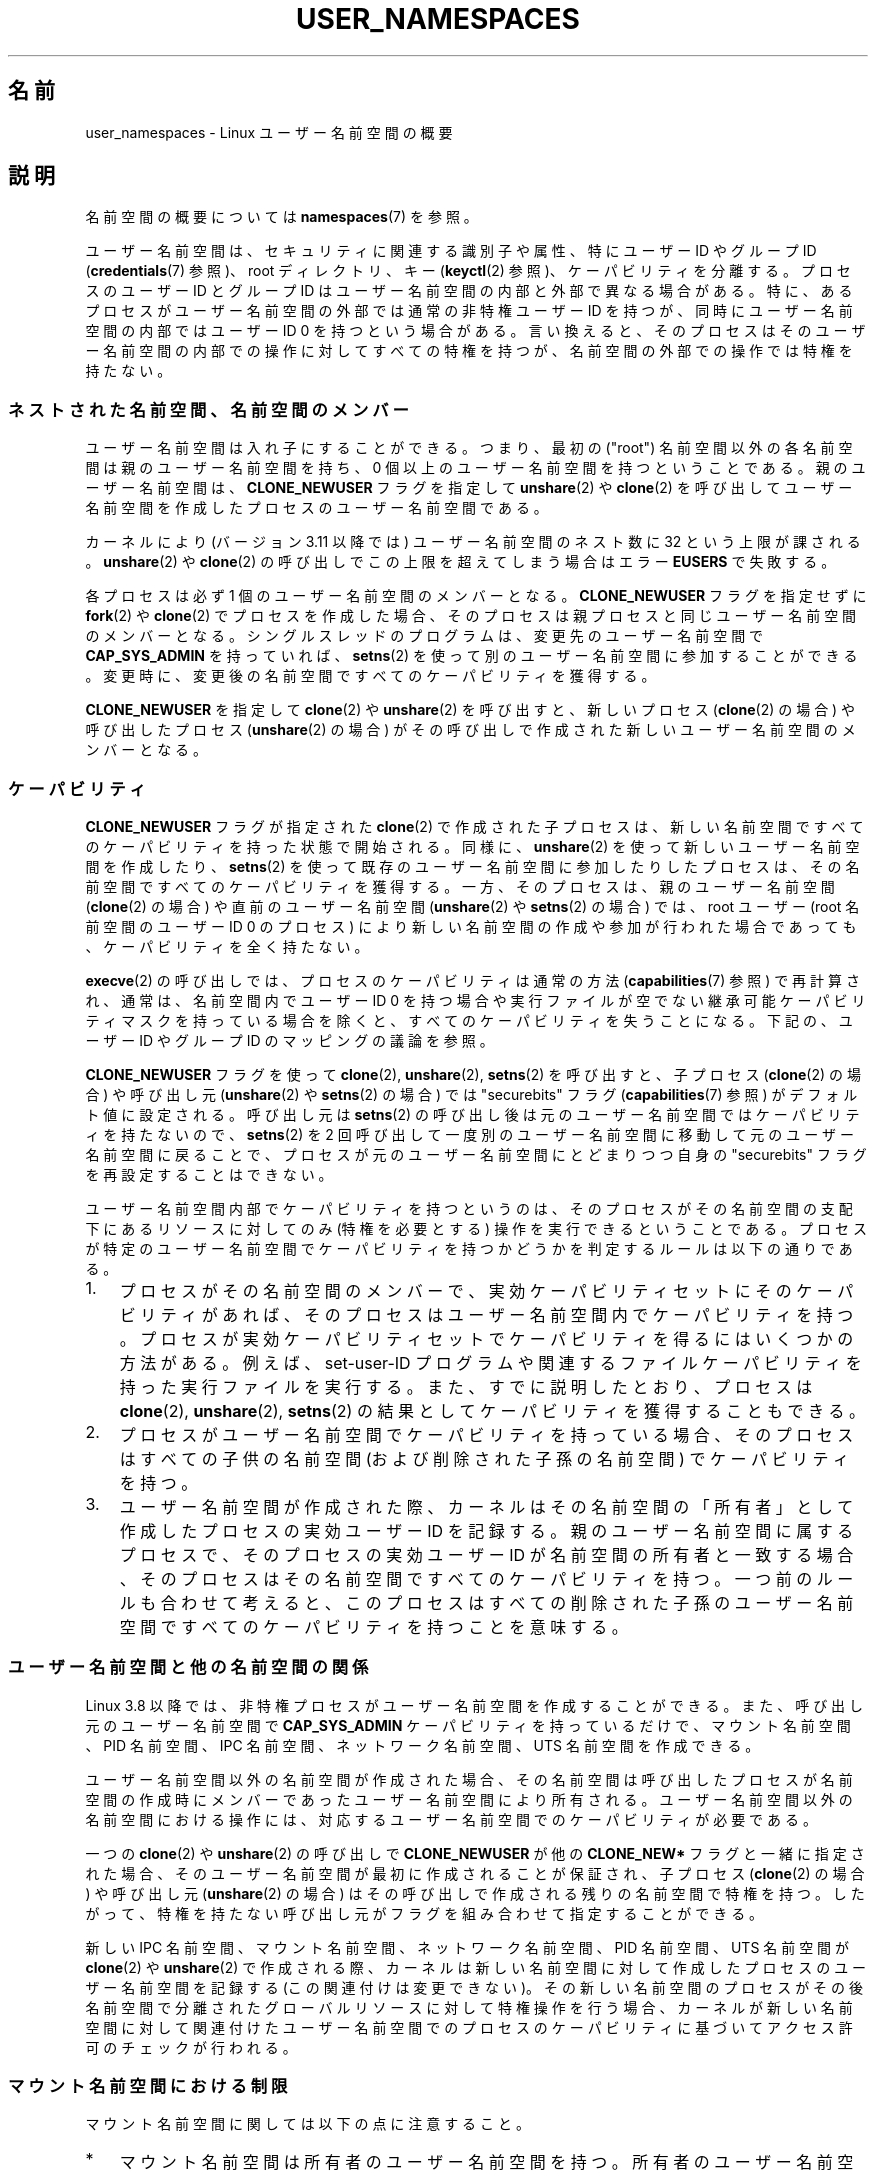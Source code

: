 .\" Copyright (c) 2013, 2014 by Michael Kerrisk <mtk.manpages@gmail.com>
.\" and Copyright (c) 2012, 2014 by Eric W. Biederman <ebiederm@xmission.com>
.\"
.\" %%%LICENSE_START(VERBATIM)
.\" Permission is granted to make and distribute verbatim copies of this
.\" manual provided the copyright notice and this permission notice are
.\" preserved on all copies.
.\"
.\" Permission is granted to copy and distribute modified versions of this
.\" manual under the conditions for verbatim copying, provided that the
.\" entire resulting derived work is distributed under the terms of a
.\" permission notice identical to this one.
.\"
.\" Since the Linux kernel and libraries are constantly changing, this
.\" manual page may be incorrect or out-of-date.  The author(s) assume no
.\" responsibility for errors or omissions, or for damages resulting from
.\" the use of the information contained herein.  The author(s) may not
.\" have taken the same level of care in the production of this manual,
.\" which is licensed free of charge, as they might when working
.\" professionally.
.\"
.\" Formatted or processed versions of this manual, if unaccompanied by
.\" the source, must acknowledge the copyright and authors of this work.
.\" %%%LICENSE_END
.\"
.\"
.\"*******************************************************************
.\"
.\" This file was generated with po4a. Translate the source file.
.\"
.\"*******************************************************************
.TH USER_NAMESPACES 7 2014\-09\-21 Linux "Linux Programmer's Manual"
.SH 名前
user_namespaces \- Linux ユーザー名前空間の概要
.SH 説明
名前空間の概要については \fBnamespaces\fP(7) を参照。

.\" FIXME: This page says very little about the interaction
.\" of user namespaces and keys. Add something on this topic.
.\"
.\" ============================================================
.\"
ユーザー名前空間は、 セキュリティに関連する識別子や属性、 特にユーザー ID やグループ ID (\fBcredentials\fP(7) 参照)、
root ディレクトリ、 キー (\fBkeyctl\fP(2) 参照)、 ケーパビリティを分離する。 プロセスのユーザー ID とグループ ID
はユーザー名前空間の内部と外部で異なる場合がある。 特に、 あるプロセスがユーザー名前空間の外部では通常の非特権ユーザー ID を持つが、
同時にユーザー名前空間の内部ではユーザー ID 0 を持つという場合がある。 言い換えると、
そのプロセスはそのユーザー名前空間の内部での操作に対してすべての特権を持つが、 名前空間の外部での操作では特権を持たない。
.SS ネストされた名前空間、名前空間のメンバー
ユーザー名前空間は入れ子にすることができる。 つまり、 最初の ("root") 名前空間以外の各名前空間は親のユーザー名前空間を持ち、 0
個以上のユーザー名前空間を持つということである。 親のユーザー名前空間は、 \fBCLONE_NEWUSER\fP フラグを指定して
\fBunshare\fP(2) や \fBclone\fP(2) を呼び出してユーザー名前空間を作成したプロセスのユーザー名前空間である。

.\" commit 8742f229b635bf1c1c84a3dfe5e47c814c20b5c8
.\" FIXME Explain the rationale for this limit. (What is the rationale?)
カーネルにより (バージョン 3.11 以降では) ユーザー名前空間のネスト数に 32 という上限が課される。 \fBunshare\fP(2) や
\fBclone\fP(2) の呼び出しでこの上限を超えてしまう場合はエラー \fBEUSERS\fP で失敗する。

各プロセスは必ず 1 個のユーザー名前空間のメンバーとなる。 \fBCLONE_NEWUSER\fP フラグを指定せずに \fBfork\fP(2) や
\fBclone\fP(2) でプロセスを作成した場合、 そのプロセスは親プロセスと同じユーザー名前空間のメンバーとなる。 シングルスレッドのプログラムは、
変更先のユーザー名前空間で \fBCAP_SYS_ADMIN\fP を持っていれば、 \fBsetns\fP(2)
を使って別のユーザー名前空間に参加することができる。 変更時に、 変更後の名前空間ですべてのケーパビリティを獲得する。

.\"
.\" ============================================================
.\"
\fBCLONE_NEWUSER\fP を指定して \fBclone\fP(2) や \fBunshare\fP(2) を呼び出すと、 新しいプロセス
(\fBclone\fP(2) の場合) や呼び出したプロセス (\fBunshare\fP(2) の場合)
がその呼び出しで作成された新しいユーザー名前空間のメンバーとなる。
.SS ケーパビリティ
\fBCLONE_NEWUSER\fP フラグが指定された \fBclone\fP(2) で作成された子プロセスは、
新しい名前空間ですべてのケーパビリティを持った状態で開始される。 同様に、 \fBunshare\fP(2) を使って新しいユーザー名前空間を作成したり、
\fBsetns\fP(2) を使って既存のユーザー名前空間に参加したりしたプロセスは、 その名前空間ですべてのケーパビリティを獲得する。 一方、
そのプロセスは、親のユーザー名前空間 (\fBclone\fP(2) の場合) や直前のユーザー名前空間 (\fBunshare\fP(2) や
\fBsetns\fP(2) の場合) では、 root ユーザー (root 名前空間のユーザー ID 0 のプロセス)
により新しい名前空間の作成や参加が行われた場合であっても、 ケーパビリティを全く持たない。

\fBexecve\fP(2) の呼び出しでは、 プロセスのケーパビリティは通常の方法 (\fBcapabilities\fP(7) 参照) で再計算され、
通常は、 名前空間内でユーザー ID 0 を持つ場合や実行ファイルが空でない継承可能ケーパビリティマスクを持っている場合を除くと、
すべてのケーパビリティを失うことになる。 下記の、ユーザー ID やグループ ID のマッピングの議論を参照。

\fBCLONE_NEWUSER\fP フラグを使って \fBclone\fP(2), \fBunshare\fP(2), \fBsetns\fP(2) を呼び出すと、
子プロセス (\fBclone\fP(2) の場合) や呼び出し元 (\fBunshare\fP(2) や \fBsetns\fP(2) の場合) では
"securebits" フラグ (\fBcapabilities\fP(7) 参照) がデフォルト値に設定される。 呼び出し元は \fBsetns\fP(2)
の呼び出し後は元のユーザー名前空間ではケーパビリティを持たないので、 \fBsetns\fP(2) を 2
回呼び出して一度別のユーザー名前空間に移動して元のユーザー名前空間に戻ることで、 プロセスが元のユーザー名前空間にとどまりつつ自身の
"securebits" フラグを再設定することはできない。

ユーザー名前空間内部でケーパビリティを持つというのは、 そのプロセスがその名前空間の支配下にあるリソースに対してのみ (特権を必要とする)
操作を実行できるということである。 プロセスが特定のユーザー名前空間でケーパビリティを持つかどうかを判定するルールは以下の通りである。
.IP 1. 3
.\" In the 3.8 sources, see security/commoncap.c::cap_capable():
プロセスがその名前空間のメンバーで、実効ケーパビリティセットにそのケーパビリティがあれば、 そのプロセスはユーザー名前空間内でケーパビリティを持つ。
プロセスが実効ケーパビリティセットでケーパビリティを得るにはいくつかの方法がある。 例えば、 set\-user\-ID
プログラムや関連するファイルケーパビリティを持った実行ファイルを実行する。 また、 すでに説明したとおり、 プロセスは \fBclone\fP(2),
\fBunshare\fP(2), \fBsetns\fP(2) の結果としてケーパビリティを獲得することもできる。
.IP 2.
プロセスがユーザー名前空間でケーパビリティを持っている場合、 そのプロセスはすべての子供の名前空間 (および削除された子孫の名前空間)
でケーパビリティを持つ。
.IP 3.
.\" * The owner of the user namespace in the parent of the
.\" * user namespace has all caps.
.\" (and likewise associates the effective group ID of the creating process
.\" with the namespace).
.\" See kernel commit 520d9eabce18edfef76a60b7b839d54facafe1f9 for a fix
.\" on this point
.\"     This includes the case where the process executes a set-user-ID
.\"     program that confers the effective UID of the creator of the namespace.
.\"
.\" ============================================================
.\"
ユーザー名前空間が作成された際、 カーネルはその名前空間の「所有者」として作成したプロセスの実効ユーザー ID を記録する。
親のユーザー名前空間に属するプロセスで、 そのプロセスの実効ユーザー ID が名前空間の所有者と一致する場合、
そのプロセスはその名前空間ですべてのケーパビリティを持つ。 一つ前のルールも合わせて考えると、
このプロセスはすべての削除された子孫のユーザー名前空間ですべてのケーパビリティを持つことを意味する。
.SS ユーザー名前空間と他の名前空間の関係
Linux 3.8 以降では、 非特権プロセスがユーザー名前空間を作成することができる。 また、 呼び出し元のユーザー名前空間で
\fBCAP_SYS_ADMIN\fP ケーパビリティを持っているだけで、 マウント名前空間、 PID 名前空間、 IPC 名前空間、 ネットワーク名前空間、
UTS 名前空間を作成できる。

ユーザー名前空間以外の名前空間が作成された場合、 その名前空間は呼び出したプロセスが名前空間の作成時にメンバーであったユーザー名前空間により所有される。
ユーザー名前空間以外の名前空間における操作には、 対応するユーザー名前空間でのケーパビリティが必要である。

一つの \fBclone\fP(2) や \fBunshare\fP(2) の呼び出しで \fBCLONE_NEWUSER\fP が他の \fBCLONE_NEW*\fP
フラグと一緒に指定された場合、 そのユーザー名前空間が最初に作成されることが保証され、 子プロセス (\fBclone\fP(2) の場合) や呼び出し元
(\fBunshare\fP(2) の場合) はその呼び出しで作成される残りの名前空間で特権を持つ。 したがって、
特権を持たない呼び出し元がフラグを組み合わせて指定することができる。

.\"
.\" ============================================================
.\"
新しい IPC 名前空間、 マウント名前空間、 ネットワーク名前空間、 PID 名前空間、 UTS 名前空間が \fBclone\fP(2) や
\fBunshare\fP(2) で作成される際、 カーネルは新しい名前空間に対して作成したプロセスのユーザー名前空間を記録する
(この関連付けは変更できない)。 その新しい名前空間のプロセスがその後名前空間で分離されたグローバルリソースに対して特権操作を行う場合、
カーネルが新しい名前空間に対して関連付けたユーザー名前空間でのプロセスのケーパビリティに基づいてアクセス許可のチェックが行われる。
.SS マウント名前空間における制限

マウント名前空間に関しては以下の点に注意すること。
.IP * 3
マウント名前空間は所有者のユーザー名前空間を持つ。 所有者のユーザー名前空間が親のマウント名前空間の所有者のユーザー名前空間と異なるマウント名前空間は、
特権が少ないマウント名前空間 (less privileged mount namespace) である。
.IP *
特権が少ないマウント名前空間を作成する場合、 共有マウントは slave マウントに縮小される。 これにより、
特権の少ないマウント名前空間で実行されるマッピングが、 より特権を持つマウント名前空間 (more privileged mount
namespace) に伝搬しないことが保証される。
.IP *
.\" FIXME .
.\"	What does "come as a single unit from more privileged mount" mean?
より特権を持つマウントで一つのまとまりとして行われたマウントは一つにまとまったままとなり、 特権が少ないマウント名前空間で分割することはできない。
(\fBunshare\fP(2) の \fBCLONE_NEWNS\fP 操作では、 元のマウント名前空間のすべてのマウントは一つのまとまりとして扱われ、
マウント名前空間間で伝わる再帰的なマウントでは一つのまとまりとして伝わる。)
.IP *
.\" commit 9566d6742852c527bf5af38af5cbb878dad75705
.\" Author: Eric W. Biederman <ebiederm@xmission.com>
.\" Date:   Mon Jul 28 17:26:07 2014 -0700
.\"
.\"      mnt: Correct permission checks in do_remount
.\"
より特権を持つマウント名前空間から特権の少ないマウント名前空間に伝わる際に、 \fBmount\fP(2) の \fBMS_RDONLY\fP,
\fBMS_NOSUID\fP, \fBMS_NOEXEC\fP フラグと "atime" フラグ (\fBMS_NOATIME\fP,
\fBMS_NODIRATIME\fP, \fBMS_REALTIME\fP) 設定はロックされ、 特権の少ないマウント名前空間では変更することはできない。
.IP *
.\" (As of 3.18-rc1 (in Al Viro's 2014-08-30 vfs.git#for-next tree))
ある名前空間でマウントポイントとなっているが別の名前空間でのマウントポイントになっていないファイルやディレクトリは、
マウントポイントになっていないマウント名前空間では (通常のアクセス許可チェックにもとづいて) rename, unlink, remove
(\fBrmdir\fP(2)) を行うことができる。
.IP
.\"
.\" ============================================================
.\"
以前は、 別のマウント名前空間でマウントポイントとなっていたファイルやディレクトリを rename, unlink, remove しようとすると、
エラー \fBEBUSY\fP が返されていた。 この動作は、 (NFS などで) 適用にあたっての技術的な問題があるとともに、
より特権を持つユーザーに対してサービス不能攻撃 (denial\-of\-service attack) を許してしまっていた
(ファイルをバインドマウントで更新することができなくなっていた)。
.SS "ユーザー ID とグループ ID のマッピング: uid_map と gid_map"
.\" commit 22d917d80e842829d0ca0a561967d728eb1d6303
ユーザー名前空間が作成された際、 その名前空間は親のユーザー名前空間へのユーザー ID (とグループ ID) のマッピングを行わずに開始される。
ファイル \fI/proc/[pid]/uid_map\fP と \fI/proc/[pid]/gid_map\fP (Linux 3.5 以降で利用可能)
でプロセス \fIpid\fP のユーザー名前空間内でのユーザー ID とグループ ID のマッピングにアクセスできる。
これらのファイルを読み出してユーザー名前空間内のマッピングを参照したり、 これらのファイルに書き込んでマッピングを (一度だけ) 定義することができる。

以下の段落で \fIuid_map\fP の詳細を説明する。 \fIgid_map\fP に関しても全く同じである。 "user ID" という部分を "group
ID" に置き換えればよい。

\fIuid_map\fP ファイルで、 プロセス \fIpid\fP のユーザー名前空間から \fIuid_map\fP
をオープンしたプロセスのユーザー名前空間にユーザー ID のマッピングが公開される (公開するポリシーの条件については下記を参照)。 言い換えると、
別のユーザー名前空間のプロセスでは、 特定の \fIuid_map\fP ファイルを読み出した際に潜在的には別の値が見えることがあるということである。
見える値は読み出したプロセスのユーザー名前空間のユーザー ID マッピングに依存する。

\fIuid_map\fP ファイルの各行は 2 つのユーザー名前空間間の連続するユーザー ID の範囲の 1 対 1 マッピングを指定する
(ユーザー名前空間が最初に作成された際にはこのファイルは空である)。 各行の指定の形式はホワイトスペース区切りの 3 つの数字である。 最初の 2
つの数字は 2 つの ユーザー名前空間それぞれの開始ユーザー ID を指定する。 3 つ目の数字はマッピングされる範囲の長さを指定する。
詳しくは、各フィールドは以下のように解釈される。
.IP (1) 4
プロセス \fIpid\fP のユーザー名前空間におけるユーザー ID の範囲の開始値。
.IP (2)
1 番目のフィールドで指定されたユーザー ID がマッピングされる先のユーザー ID の範囲の開始値。 2 番目のフィールドがどのように解釈されるかは、
\fIuid_map\fP をオープンしたプロセスとプロセス \fIpid\fP が同じユーザー名前空間かどうかに依存する。 以下のとおり。
.RS
.IP a) 3
2 つのプロセスが異なるユーザー名前空間に属す場合、 2 番目のフィールドは \fIuid_map\fP
をオープンしたプロセスのユーザー名前空間におけるユーザー ID の範囲の開始値である。
.IP b)
2 つのプロセスが同じユーザー名前空間に属す場合、 2 番目のフィールドはプロセス \fIpid\fP の親のユーザー名前空間におけるユーザー ID
の範囲の開始値である。 この場合、 \fIuid_map\fP をオープンしたプロセス (よくあるのは \fI/proc/self/uid_map\fP
をオープンした場合である) は、 このユーザー名前空間を作成したプロセスのユーザー名前空間に対するユーザー ID マッピングを参照することができる。
.RE
.IP (3)
2 つのユーザー名前空間間でマッピングされるユーザー ID の範囲の長さ。
.PP
ユーザー ID (グループ ID) を返すシステムコール、例えば \fBgetuid\fP(2), \fBgetgid\fP(2) や \fBstat\fP(2)
が返す構造体の credential フィールド、は呼び出し元のユーザー名前空間にマッピングされたユーザー ID (グループ ID) を返す。

プロセスがファイルにアクセスする場合、 アクセス許可のチェックやファイル作成時の ID 割り当てのために、 そのユーザー ID とグループ ID
は初期ユーザー名前空間にマッピングされる。 プロセスが \fBstat\fP(2) を使ってファイルのユーザー ID やグループ ID を取得する際には、
上記の反対方向に ID のマッピングが行われ、 プロセスにおける相対的なユーザー ID とグループ ID の値が生成される。

初期ユーザー名前空間は親の名前空間を持たないが、 一貫性を持たせるため、 カーネルは初期の名前空間に対してダミーのユーザー ID とグループ ID
のマッピングを提供する。 初期の名前空間のシェルから \fIuid_map\fP ファイル (\fIgid_map\fP も同じ) を参照するには以下のようにする。

.in +4n
.nf
$ \fBcat /proc/$$/uid_map\fP
         0          0 4294967295
.fi
.in

.\"
.\" ============================================================
.\"
このマッピングは、 この名前空間のユーザー ID 0 から始まる範囲が (実際には存在しない) 親の名前空間の 0 から始まる範囲にマッピングされ、
範囲の流さは 32 ビットの unsigned integer の最大値である、 と言っている。 (ここで 4294967295 (32
ビットの符号付き \-1 の値) は意図的にマッピングされていない。 \fI(uid_t)\ \-\1\fP は (\fBsetreuid\fP(2) など)
いくつかのインターフェースで "no user ID" (ユーザー ID なし) を示す手段として使用されているので、 意図的にこのようになっている。
\fI(uid_t)\ \-\1\fP をマッピングせず、 利用できないようにすることで、
これらのインターフェースを使った際に混乱が起こらないように保証している。)
.SS "ユーザー ID とグループ ID のマッピングの定義: uid_map と gid_map への書き込み"
.PP
新しいユーザー名前空間を作成した後、 新しいユーザー名前空間におけるユーザー ID のマッピングを定義するため、 その名前空間のプロセスの「一つ」の
\fIuid_map\fP ファイルに「一度だけ」書き込みを行うことができる。 ユーザー名前空間の \fIuid_map\fP
ファイルに二度目以降の書き込みを行おうとすると、 エラー \fBEPERM\fP で失敗する。 \fIgid_map\fP
ファイルについては同じルールが適用される。

\fIuid_map\fP (\fIgid_map\fP) に書き込む行は以下のルールに従っていなければならない。
.IP * 3
3 のフィールドは有効な数字でなければならず、最後のフィールドは 0 より大きくなければならない。
.IP *
行は改行文字で終了しなければならない。
.IP *
.\" FIXME(Eric): the restriction "less than" rather than "less than or equal"
.\" seems strangely arbitrary. Furthermore, the comment does not agree
.\" with the code in kernel/user_namespace.c. Which is correct?
ファイルの行数には上限がある。 Linux 3.8 時点では、上限は 5 行である。 さらに、
ファイルに書き込むバイト数はシステムページサイズより小さくなければならず、 書き込みはファイルの先頭に対して行わなければならない (つまり、
\fBlseek\fP(2) や \fBpwrite\fP(2) を使って 0 以外のファイルオフセットに書き込むことはできない)。
.IP *
.\" commit 0bd14b4fd72afd5df41e9fd59f356740f22fceba
各行で指定されるユーザー ID (グループ ID) の範囲は他の行が指定する範囲と重なってはならない。 最初の実装 (Linux 3.8) では、
この要件は、 後続行のフィールド 1 とフィールド 2 の両方の値が昇順になっていなければならないという追加の要件を設け、
これが満たされなかった場合は有効なマッピングは作成されない、 という単純な実装により満たされていた。 Linux 3.9 以降ではこの制限は修正され、
重複がない有効なマッピングであればどんな組み合わせでも指定できるようになった。
.IP *
少なくとも 1 行はファイルに書き込まなければならない。
.PP
上記のルールを満たさない書き込みはエラー \fBEINVAL\fP で失敗する。

プロセスが \fI/proc/[pid]/uid_map\fP (\fI/proc/[pid]/gid_map\fP) ファイルに書き込むためには、
以下の要件がすべて満たされる必要がある。
.IP 1. 3
書き込みプロセスは、 プロセス \fIpid\fP のユーザー名前空間で \fBCAP_SETUID\fP (\fBCAP_SETGID\fP)
ケーパビリティを持っていなければならない。
.IP 2.
書き込みプロセスは、 プロセス \fIpid\fP のユーザー名前空間もしくはプロセス \fIpid\fP の親のユーザー名前空間に属していなければならない。
.IP 3.
マッピングされたユーザー ID (グループ ID) は親のユーザー名前空間にマッピングを持っていなければならない。
.IP 4.
以下のいずれか一つが真である。
.RS
.IP * 3
\fIuid_map\fP (\fIgid_map\fP) に書き込まれるデータは、 書き込みを行うプロセスの親のユーザー名前空間でのファイルシステムユーザー ID
(グループ ID) をそのユーザー名前空間でのユーザー ID (グループ ID) にマッピングする 1 行で構成されている。
.IP * 3
オープンしたプロセスが親のユーザー名前空間で \fBCAP_SETUID\fP (\fBCAP_SETGID\fP) ケーパビリティを持っている。 したがって、
特権プロセスは親のユーザー名前空間の任意のユーザー ID (グループ ID) に対するマッピングを作成できる。
.RE
.PP
.\"
.\" ============================================================
.\"
上記のルールを満たさない書き込みはエラー \fBEPERM\fP で失敗する。
.SS "マッピングされていないユーザー ID とグループ ID"
.PP
.\" from_kuid_munged(), from_kgid_munged()
マッピングされていないユーザー ID (グループ ID) がユーザー空間に公開される場合はいろいろある。
例えば、 新しいユーザー名前空間の最初のプロセスが、 その名前空間に対するユーザー ID マッピングが定義される前に \fBgetuid\fP()
を呼び出すなどである。 このようなほとんどの場合で、 マッピングされていないユーザー ID はオーバーフローユーザー ID (グループ
ID)に変換される。 デフォルトのオーバーフローユーザー ID (グループ ID) は 65534 である。 \fBproc\fP(5) の
\fI/proc/sys/kernel/overflowuid\fP と \fI/proc/sys/kernel/overflowgid\fP の説明を参照。

.\" also SO_PEERCRED
マッピングされていない ID がこのようにマッピングされる場合としては、 ユーザー ID を返すシステムコール (\fBgetuid\fP(2),
\fBgetgid\fP(2) やその同類)、 UNIX ドメインソケットで渡される ID 情報 (credential)、 \fBstat\fP(2) が返す
ID 情報、 \fBwaitid\fP(2)、 System V IPC "ctl" \fBIPC_STAT\fP 操作、 \fI/proc/PID/status\fP
や \fI/proc/sysvipc/*\fP 内のファイルで公開される ID 情報、 シグナル受信時の \fIsiginfo_t\fP の \fIsi_uid\fP
フィールドで返される ID 情報 (\fBsigaction\fP(2) 参照)、 プロセスアカウンティングファイルに書き込まれる ID 情報
(\fBacct\fP(5) 参照)、 POSIX メッセージキュー通知で返される ID 情報 (\fBmq_notify\fP(3) 参照) がある。

.\" from_kuid(), from_kgid()
.\" Also F_GETOWNER_UIDS is an exception
.\"
.\" ============================================================
.\"
マッピングされていないユーザー ID やグループ ID が対応するオーバーフロー ID 値に変換され「ない」重要な場合が一つある。 2
番目のフィールドにマッピングがない \fIuid_map\fP や \fIgid_map\fP ファイルを参照した際、 そのフィールドは 4294967295
(unsigned integer では \-1) が表示される。
.SS "set\-user\-ID や set\-group\-ID されたプログラム"
.PP
.\"
.\" ============================================================
.\"
ユーザー名前空間内のプロセスが set\-user\-ID (set\-group\-ID) されたプログラムを実行した場合、
そのプロセスの名前空間内の実効ユーザー ID (実効グループ ID) は、 そのファイルのユーザー ID (グループ ID) にマッピングされる。
しかし、 そのファイルのユーザー ID 「か」グループ ID が名前空間内のマッピングにない場合、 set\-user\-ID (set\-group\-ID)
ビットは黙って無視される。 新しいプログラムは実行されるが、 そのプロセスの実効ユーザー ID (実効グループ ID) は変更されないままとなる。
(これは \fBMS_NOSUID\fP フラグ付きでマウントされたファイルシステム上にある set\-user\-ID/set\-group\-ID
プログラムを実行した場合の動作を反映したものである。 \fBmount\fP(2) を参照。)
.SS その他
.PP
.\"
プロセスのユーザー ID とグループ ID が UNIX ドメインソケットを通して別のユーザー名前空間のプロセスに渡された場合 (\fBunix\fP(7)
の \fBSCM_CREDENTIALS\fP の説明を参照)、 ユーザー ID とグループ ID は受信プロセスのユーザー ID とグループ ID
のマッピングに基づき対応する値に翻訳される。
.SH 準拠
.\"
名前空間は Linux 独自の機能である。
.SH 注意
.\"
.\" ============================================================
.\"
長年にわたり、Linux カーネルには特権ユーザーに対してだけ利用できる機能が多く追加されて来た。 これは set\-user\-ID\-root
アプリケーションを混乱させる潜在的な可能性を考慮してである。 一般的には、 ユーザー名前空間の root
ユーザーにだけこれらの機能の使用を許可するのが安全である。 なぜなら、ユーザー名前空間の中にいる間は、 ユーザー名前空間の root
ユーザーが持っている以上の特権を得ることはできないからである。
.SS 可用性
ユーザー名前空間を使用するには、 \fBCONFIG_USER_NS\fP オプションが有効になったカーネルが必要である。
ユーザー名前空間をカーネルの様々なサブシステムのサポートを必要とする。 サポートされていないサブシステムがカーネルに組み込まれている場合、
ユーザー名前空間のサポートを有効にすることはできない。

.\" commit d6970d4b726cea6d7a9bc4120814f95c09571fc3
.\"
Linux 3.8 時点では、 ほとんどの関連するサブシステムはユーザー名前空間に対応しているが、 多くのファイルシステムにユーザー名前空間間でユーザー
ID やグループ ID のマッピングを行うのに必要な基盤がなかった。 Linux 3.9 では、
残りの未サポートのファイルシステムの多くで必要な基盤のサポートが追加された (Plan 9 (9P), Andrew File System
(AFS), Ceph, CIFS, CODA, NFS, OCFS2)。 Linux 3.11 では、最後の主要な未サポートのファイルシステムであった
XFS のサポートが追加された。
.SH 例
以下のプログラムは、ユーザー名前空間で実験を行えるように設計されている。 他の種類の名前空間も扱える。
このプログラムはコマンドライン引き数で指定された名前空間を作成し、作成した名前空間内でコマンドを実行する。 コメントとプログラム内の
\fIusage()\fP 関数に、プログラムの詳しい説明が書かれている。 以下のシェルセッションに実行例を示す。

まず最初に、実行環境を確認しておく。

.in +4n
.nf
$ \fBuname \-rs\fP     # Linux 3.8 以降が必要
Linux 3.8.0
$ \fBid \-u\fP         # 非特権ユーザーで実行する
1000
$ \fBid \-g\fP
1000
.fi
.in

新しいユーザー名前空間 (\fI\-U\fP), マウント名前空間 (\fI\-m\fP), PID 名前空間 (\fI\-p\fP) で新しいシェルを開始する。ユーザー ID
(\fI\-M\fP) 1000 とグループ ID (\fI\-G\fP) 1000 をユーザー名前空間内で 0 にマッピングしている。

.in +4n
.nf
$ \fB./userns_child_exec \-p \-m \-U \-M '0 1000 1' \-G '0 1000 1' bash\fP
.fi
.in

シェルは PID 1 を持つ。このシェルは新しい PID 名前空間の最初のプロセスだからである。

.in +4n
.nf
bash$ \fBecho $$\fP
1
.fi
.in

ユーザー名前空間内では、シェルのユーザー ID とグループ ID ともに 0 で、すべての許可ケーパビリティと実効ケーパビリティが有効になっている。

.in +4n
.nf
bash$ \fBcat /proc/$$/status | egrep '^[UG]id'\fP
Uid:	0	0	0	0
Gid:	0	0	0	0
bash$ \fBcat /proc/$$/status | egrep '^Cap(Prm|Inh|Eff)'\fP
CapInh:	0000000000000000
CapPrm:	0000001fffffffff
CapEff:	0000001fffffffff
.fi
.in

\fI/proc\fP ファイルシステムをマウントし、新しい PID 名前空間で見えるプロセス一覧を表示すると、 シェルからは PID
名前空間外のプロセスが見えないことが分かる。

.in +4n
.nf
bash$ \fBmount \-t proc proc /proc\fP
bash$ \fBps ax\fP
  PID TTY      STAT   TIME COMMAND
    1 pts/3    S      0:00 bash
   22 pts/3    R+     0:00 ps ax
.fi
.in
.SS プログラムのソース
\&
.nf
/* userns_child_exec.c

   GNU General Public License v2 以降の元でライセンスされる

   新しい名前空間でシェルコマンドを実行する子プロセスを作成する。
   ユーザー名前空間を作成する際に UID と GID のマッピングを
   指定することができる。
*/
#define _GNU_SOURCE
#include <sched.h>
#include <unistd.h>
#include <stdlib.h>
#include <sys/wait.h>
#include <signal.h>
#include <fcntl.h>
#include <stdio.h>
#include <string.h>
#include <limits.h>
#include <errno.h>

/* 簡単なエラー処理関数: \\(aqerrno\\(aq の値に基づいて
   エラーメッセージを出力し、呼び出し元プロセスを終了する。 */

#define errExit(msg)    do { perror(msg); exit(EXIT_FAILURE); \e
                        } while (0)

struct child_args {
    char **argv;        /* 子プロセスが実行するコマンドと引き数 */
    int    pipe_fd[2];  /* 親プロセスと子プロセスを同期するためのパイプ */
};

static int verbose;

static void
usage(char *pname)
{
    fprintf(stderr, "Usage: %s [options] cmd [arg...]\en\en", pname);
    fprintf(stderr, "Create a child process that executes a shell "
            "command in a new user namespace,\en"
            "and possibly also other new namespace(s).\en\en");
    fprintf(stderr, "Options can be:\en\en");
#define fpe(str) fprintf(stderr, "    %s", str);
    fpe("\-i          New IPC namespace\en");
    fpe("\-m          New mount namespace\en");
    fpe("\-n          New network namespace\en");
    fpe("\-p          New PID namespace\en");
    fpe("\-u          New UTS namespace\en");
    fpe("\-U          New user namespace\en");
    fpe("\-M uid_map  Specify UID map for user namespace\en");
    fpe("\-G gid_map  Specify GID map for user namespace\en");
    fpe("\-z          Map user\(aqs UID and GID to 0 in user namespace\en");
    fpe("            (equivalent to: \-M \(aq0 <uid> 1\(aq \-G \(aq0 <gid> 1\(aq)\en");
    fpe("\-v          Display verbose messages\en");
    fpe("\en");
    fpe("If \-z, \-M, or \-G is specified, \-U is required.\en");
    fpe("It is not permitted to specify both \-z and either \-M or \-G.\en");
    fpe("\en");
    fpe("Map strings for \-M and \-G consist of records of the form:\en");
    fpe("\en");
    fpe("    ID\-inside\-ns   ID\-outside\-ns   len\en");
    fpe("\en");
    fpe("A map string can contain multiple records, separated"
        " by commas;\en");
    fpe("the commas are replaced by newlines before writing"
        " to map files.\en");

    exit(EXIT_FAILURE);
}

/* マッピングファイル \(aqmap_file\(aq を \(aqmapping\(aq で指定
   された値で更新する。 \(aqmapping\(aq は UID や GID マッピングを
   定義する文字列である。 UID や GID マッピングは以下の形式の改行
   で区切られた 1 つ以上のレコードである。

       NS 内 ID        NS 外 ID        長さ

   ユーザーに改行を含む文字列を指定するのを求めるのは、
   コマンドラインを使う場合にはもちろん不便なことである。
   そのため、 この文字列でレコードを区切るのにカンマを
   使えるようにして、ファイルにこの文字列を書き込む前に
   カンマを改行に置換する。 */

static void
update_map(char *mapping, char *map_file)
{
    int fd, j;
    size_t map_len;     /* \(aqmapping\(aq の長さ */

    /* マッピング文字列内のカンマを改行で置換する */

    map_len = strlen(mapping);
    for (j = 0; j < map_len; j++)
        if (mapping[j] == \(aq,\(aq)
            mapping[j] = \(aq\en\(aq;

    fd = open(map_file, O_RDWR);
    if (fd == \-1) {
        fprintf(stderr, "ERROR: open %s: %s\en", map_file,
                strerror(errno));
        exit(EXIT_FAILURE);
    }

    if (write(fd, mapping, map_len) != map_len) {
        fprintf(stderr, "ERROR: write %s: %s\en", map_file,
                strerror(errno));
        exit(EXIT_FAILURE);
    }

    close(fd);
}

static int              /* クローンされた子プロセスの開始関数 */
childFunc(void *arg)
{
    struct child_args *args = (struct child_args *) arg;
    char ch;

    /* 親プロセスが UID と GID マッピングを更新するまで待つ。
       main() のコメントを参照。 パイプの end of file を待つ。
       親プロセスが一旦マッピングを更新すると、
       パイプはクローズされる。 */

    close(args\->pipe_fd[1]);    /* パイプのこちら側の書き込み端のディスク
                                       リプターをクローズする。これにより
                                       親プロセスがディスクリプターをクローズ
                                       すると EOF が見えるようになる。 */
    if (read(args\->pipe_fd[0], &ch, 1) != 0) {
        fprintf(stderr,
                "Failure in child: read from pipe returned != 0\en");
        exit(EXIT_FAILURE);
    }

    /* シェルコマンドを実行する */

    printf("About to exec %s\en", args\->argv[0]);
    execvp(args\->argv[0], args\->argv);
    errExit("execvp");
}

#define STACK_SIZE (1024 * 1024)

static char child_stack[STACK_SIZE];    /* 子プロセスのスタック空間 */

int
main(int argc, char *argv[])
{
    int flags, opt, map_zero;
    pid_t child_pid;
    struct child_args args;
    char *uid_map, *gid_map;
    const int MAP_BUF_SIZE = 100;
    char map_buf[MAP_BUF_SIZE];
    char map_path[PATH_MAX];

    /* コマンドラインオプションを解析する。
       最後の getopt() 引き数の最初の \(aq+\(aq 文字は
       GNU 風のコマンドラインオプションの並び換えを防止する。
       このプログラム自身が実行する「コマンド」にコマンドライン
       オプションが含まれる場合があるからである。
       getopt() にこれらをこのプログラムのオプションとして
       扱ってほしくはないのだ。 */

    flags = 0;
    verbose = 0;
    gid_map = NULL;
    uid_map = NULL;
    map_zero = 0;
    while ((opt = getopt(argc, argv, "+imnpuUM:G:zv")) != \-1) {
        switch (opt) {
        case \(aqi\(aq: flags |= CLONE_NEWIPC;        break;
        case \(aqm\(aq: flags |= CLONE_NEWNS;         break;
        case \(aqn\(aq: flags |= CLONE_NEWNET;        break;
        case \(aqp\(aq: flags |= CLONE_NEWPID;        break;
        case \(aqu\(aq: flags |= CLONE_NEWUTS;        break;
        case \(aqv\(aq: verbose = 1;                  break;
        case \(aqz\(aq: map_zero = 1;                 break;
        case \(aqM\(aq: uid_map = optarg;             break;
        case \(aqG\(aq: gid_map = optarg;             break;
        case \(aqU\(aq: flags |= CLONE_NEWUSER;       break;
        default:  usage(argv[0]);
        }
    }

    /* \-U なしの \-M や \-G の指定は意味がない */

    if (((uid_map != NULL || gid_map != NULL || map_zero) &&
                !(flags & CLONE_NEWUSER)) ||
            (map_zero && (uid_map != NULL || gid_map != NULL)))
        usage(argv[0]);

    args.argv = &argv[optind];

    /* 親プログラムと子プロセスを同期するためにパイプを使っている。
       これは、子プロセスが execve() を呼び出す前に、親プロセスにより
       UID と GID マップが設定されることを保証するためである。
       これにより、新しいユーザー名前空間において子プロセスの実効
       ユーザー ID を 0 にマッピングしたいという通常の状況で、
       子プロセスが execve() 実行中にそのケーパビリティを維持する
       ことができる。 この同期を行わないと、 0 以外のユーザー ID で
       execve() を実行した際に、子プロセスがそのケーパビリティを失う
       ことになる (execve() 実行中のプロセスのケーパビリティの変化の
       詳細については capabilities(7) マニュアルページを参照)。 */

    if (pipe(args.pipe_fd) == \-1)
        errExit("pipe");

    /* 新しい名前空間で子プロセスを作成する */

    child_pid = clone(childFunc, child_stack + STACK_SIZE,
                      flags | SIGCHLD, &args);
    if (child_pid == \-1)
        errExit("clone");

    /* 親プロセスはここを実行する */

    if (verbose)
        printf("%s: PID of child created by clone() is %ld\en",
                argv[0], (long) child_pid);

    /* 子プロセスの UID と GID のマッピングを更新する */

    if (uid_map != NULL || map_zero) {
        snprintf(map_path, PATH_MAX, "/proc/%ld/uid_map",
                (long) child_pid);
        if (map_zero) {
            snprintf(map_buf, MAP_BUF_SIZE, "0 %ld 1", (long) getuid());
            uid_map = map_buf;
        }
        update_map(uid_map, map_path);
    }
    if (gid_map != NULL || map_zero) {
        snprintf(map_path, PATH_MAX, "/proc/%ld/gid_map",
                (long) child_pid);
        if (map_zero) {
            snprintf(map_buf, MAP_BUF_SIZE, "0 %ld 1", (long) getgid());
            gid_map = map_buf;
        }
        update_map(gid_map, map_path);
    }

    /* パイプの書き込み端をクローズし、子プロセスに UID と GID の
       マッピングが更新されたことを知らせる */

    close(args.pipe_fd[1]);

    if (waitpid(child_pid, NULL, 0) == \-1)      /* 子プロセスを待つ */
        errExit("waitpid");

    if (verbose)
        printf("%s: terminating\en", argv[0]);

    exit(EXIT_SUCCESS);
}
.fi
.SH 関連項目
.\" From the shadow package
.\" From the shadow package
.\" From the shadow package
.\" From the shadow package
\fBnewgidmap\fP(1), \fBnewuidmap\fP(1), \fBclone\fP(2), \fBsetns\fP(2), \fBunshare\fP(2),
\fBproc\fP(5), \fBsubgid\fP(5), \fBsubuid\fP(5), \fBcredentials\fP(7),
\fBcapabilities\fP(7), \fBnamespaces\fP(7), \fBpid_namespaces\fP(7)
.sp
カーネルのソースファイル \fIDocumentation/namespaces/resource\-control.txt\fP
.SH この文書について
この man ページは Linux \fIman\-pages\fP プロジェクトのリリース 3.79 の一部
である。プロジェクトの説明とバグ報告に関する情報は
http://www.kernel.org/doc/man\-pages/ に書かれている。
